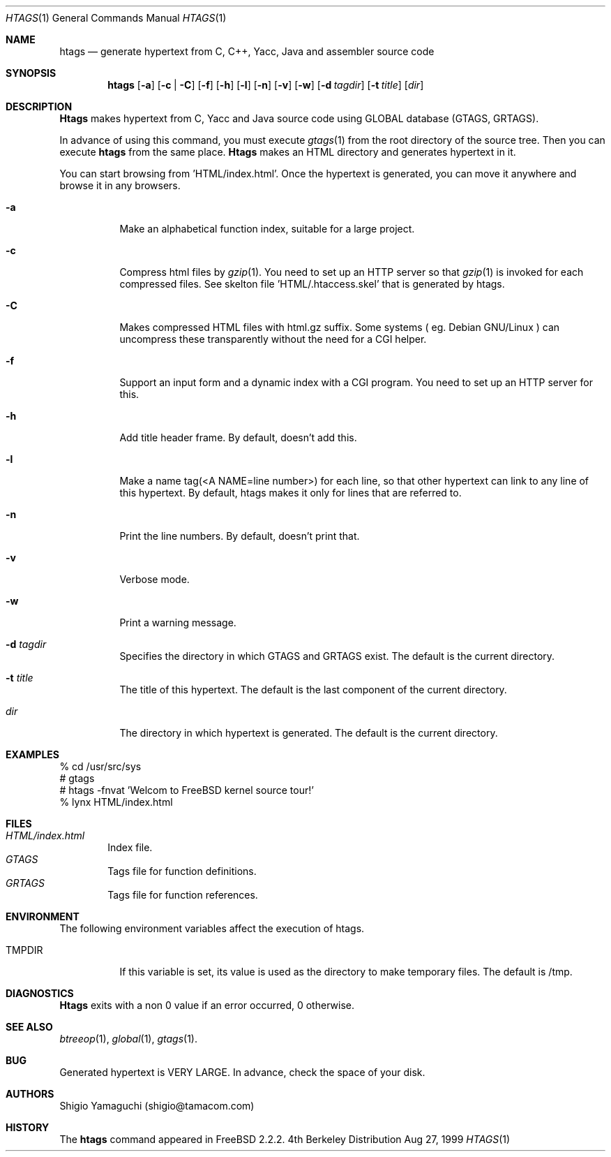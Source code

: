 .\"
.\" Copyright (c) 1996, 1997, 1998, 1999
.\"            Shigio Yamaguchi. All rights reserved.
.\" Copyright (c) 1999
.\"            Tama Communications Corporation. All rights reserved.
.\"
.\" Redistribution and use in source and binary forms, with or without
.\" modification, are permitted provided that the following conditions
.\" are met:
.\" 1. Redistributions of source code must retain the above copyright
.\"    notice, this list of conditions and the following disclaimer.
.\" 2. Redistributions in binary form must reproduce the above copyright
.\"    notice, this list of conditions and the following disclaimer in the
.\"    documentation and/or other materials provided with the distribution.
.\" 3. All advertising materials mentioning features or use of this software
.\"    must display the following acknowledgement:
.\"      This product includes software developed by Tama Communications
.\"      Corporation and its contributors.
.\" 4. Neither the name of the author nor the names of any co-contributors
.\"    may be used to endorse or promote products derived from this software
.\"    without specific prior written permission.
.\" 
.\" THIS SOFTWARE IS PROVIDED BY THE AUTHOR AND CONTRIBUTORS ``AS IS'' AND
.\" ANY EXPRESS OR IMPLIED WARRANTIES, INCLUDING, BUT NOT LIMITED TO, THE
.\" IMPLIED WARRANTIES OF MERCHANTABILITY AND FITNESS FOR A PARTICULAR PURPOSE
.\" ARE DISCLAIMED.  IN NO EVENT SHALL THE AUTHOR OR CONTRIBUTORS BE LIABLE
.\" FOR ANY DIRECT, INDIRECT, INCIDENTAL, SPECIAL, EXEMPLARY, OR CONSEQUENTIAL
.\" DAMAGES (INCLUDING, BUT NOT LIMITED TO, PROCUREMENT OF SUBSTITUTE GOODS
.\" OR SERVICES; LOSS OF USE, DATA, OR PROFITS; OR BUSINESS INTERRUPTION)
.\" HOWEVER CAUSED AND ON ANY THEORY OF LIABILITY, WHETHER IN CONTRACT, STRICT
.\" LIABILITY, OR TORT (INCLUDING NEGLIGENCE OR OTHERWISE) ARISING IN ANY WAY
.\" OUT OF THE USE OF THIS SOFTWARE, EVEN IF ADVISED OF THE POSSIBILITY OF
.\" SUCH DAMAGE.
.\"
.Dd Aug 27, 1999
.Dt HTAGS 1
.Os BSD 4
.Sh NAME
.Nm htags
.Nd generate hypertext from C, C++, Yacc, Java and assembler source code
.Sh SYNOPSIS
.Nm htags
.Op Fl a
.Op Fl c | Fl C
.Op Fl f
.Op Fl h
.Op Fl l
.Op Fl n
.Op Fl v
.Op Fl w
.Op Fl d Ar tagdir
.Op Fl t Ar title
.Op Ar dir
.Sh DESCRIPTION
.Nm Htags
makes hypertext from C, Yacc and Java source code using GLOBAL database (GTAGS, GRTAGS).
.Pp
In advance of using this command, you must execute
.Xr gtags 1
from the root directory of the source tree.
Then you can execute
.Nm htags
from the same place.
.Nm Htags
makes an HTML directory and generates hypertext in it.
.Pp
You can start browsing from 'HTML/index.html'.
Once the hypertext is generated, you can move it anywhere and browse it
in any browsers.
.Pp
.br
.Bl -tag -width Ds
.It Fl a
Make an alphabetical function index, suitable for a large project.
.It Fl c
Compress html files  by
.Xr gzip 1 .
You need to set up an HTTP server so that
.Xr gzip 1
is invoked for each compressed
files. See skelton file 'HTML/.htaccess.skel' that is generated by htags.
.It Fl C
Makes compressed HTML files with html.gz suffix.  Some systems
( eg. Debian GNU/Linux ) can uncompress these transparently without
the need for a CGI helper.
.It Fl f
Support an input form and a dynamic index with a CGI program.
You need to set up an HTTP server for this.
.It Fl h
Add title header frame. By default, doesn't add this.
.It Fl l
Make a name tag(<A NAME=line number>) for each line, so that other hypertext
can link to any line of this hypertext.
By default, htags makes it only for lines that are referred to.
.It Fl n
Print the line numbers. By default, doesn't print that.
.It Fl v
Verbose mode.
.It Fl w
Print a warning message.
.It Fl d Ar tagdir
Specifies the directory in which GTAGS and GRTAGS exist. The default is the
current directory.
.It Fl t Ar title
The title of this hypertext. The default is the last component of the
current directory.
.It Ar dir
The directory in which hypertext is generated. The default is the current
directory.
.Sh EXAMPLES
  % cd /usr/src/sys
  # gtags
  # htags -fnvat 'Welcom to FreeBSD kernel source tour!'
  % lynx HTML/index.html
.Sh FILES
.Bl -tag -width tags -compact
.It Pa HTML/index.html
Index file.
.It Pa GTAGS
Tags file for function definitions.
.It Pa GRTAGS
Tags file for function references.
.El
.Sh ENVIRONMENT
The following environment variables affect the execution of htags.
.Pp
.Bl -tag -width indent
.It Ev TMPDIR
If this variable is set, its value is used as the directory to make temporary files.
The default is /tmp.
.Sh DIAGNOSTICS
.Nm Htags
exits with a non 0 value if an error occurred, 0 otherwise.
.Sh SEE ALSO
.Xr btreeop 1 ,
.Xr global 1 ,
.Xr gtags 1 .
.Sh BUG
Generated hypertext is VERY LARGE. In advance, check the space of your disk.
.Sh AUTHORS
Shigio Yamaguchi (shigio@tamacom.com)
.Sh HISTORY
The
.Nm
command appeared in FreeBSD 2.2.2.
